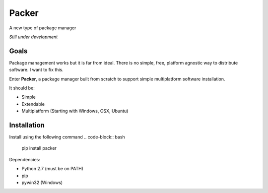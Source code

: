 Packer
======

.. image:: https://badge.fury.io/py/packer.png
    :target: http://badge.fury.io/py/packer

.. image:: https://travis-ci.org/kalail/packer.png
	:target: https://travis-ci.org/kalail/packer

A new type of package manager

*Still under development*


Goals
-----

Package management works but it is far from ideal. There is no simple,
free, platform agnostic way to distribute software. I want to fix this.

Enter **Packer**, a package manager built from scratch to support simple
multiplatform software installation.

It should be:

* Simple
* Extendable
* Multiplatform (Starting with Windows, OSX, Ubuntu)


Installation
------------

Install using the following command .. code-block:: bash

    pip install packer


Dependencies:

* Python 2.7 (must be on PATH)
* pip
* pywin32 (Windows)